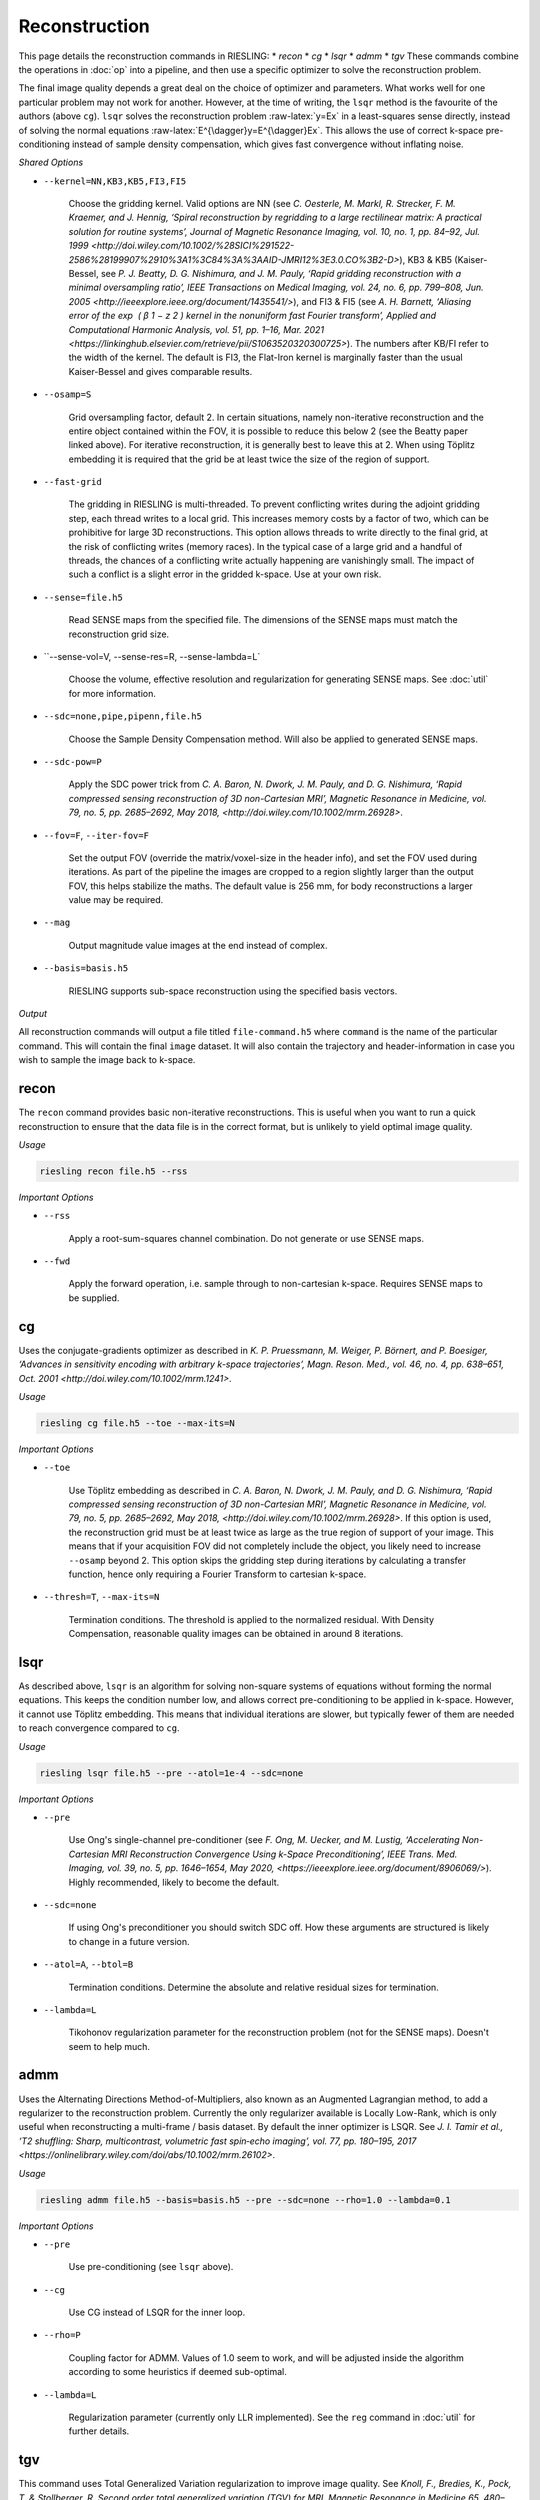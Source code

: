 Reconstruction
==============

This page details the reconstruction commands in RIESLING:
* `recon`
* `cg`
* `lsqr`
* `admm`
* `tgv`
These commands combine the operations in :doc:`op` into a pipeline, and then use a specific optimizer to solve the reconstruction problem.

The final image quality depends a great deal on the choice of optimizer and parameters. What works well for one particular problem may not work for another. However, at the time of writing, the ``lsqr`` method is the favourite of the authors (above ``cg``). ``lsqr`` solves the reconstruction problem :raw-latex:`y=Ex` in a least-squares sense directly, instead of solving the normal equations :raw-latex:`E^{\dagger}y=E^{\dagger}Ex`. This allows the use of correct k-space pre-conditioning instead of sample density compensation, which gives fast convergence without inflating noise.

*Shared Options*

* ``--kernel=NN,KB3,KB5,FI3,FI5``

    Choose the gridding kernel. Valid options are NN (see `C. Oesterle, M. Markl, R. Strecker, F. M. Kraemer, and J. Hennig, ‘Spiral reconstruction by regridding to a large rectilinear matrix: A practical solution for routine systems’, Journal of Magnetic Resonance Imaging, vol. 10, no. 1, pp. 84–92, Jul. 1999 <http://doi.wiley.com/10.1002/%28SICI%291522-2586%28199907%2910%3A1%3C84%3A%3AAID-JMRI12%3E3.0.CO%3B2-D>`), KB3 & KB5 (Kaiser-Bessel, see `P. J. Beatty, D. G. Nishimura, and J. M. Pauly, ‘Rapid gridding reconstruction with a minimal oversampling ratio’, IEEE Transactions on Medical Imaging, vol. 24, no. 6, pp. 799–808, Jun. 2005 <http://ieeexplore.ieee.org/document/1435541/>`), and FI3 & FI5 (see `A. H. Barnett, ‘Aliasing error of the exp ⁡ ( β 1 − z 2 ) kernel in the nonuniform fast Fourier transform’, Applied and Computational Harmonic Analysis, vol. 51, pp. 1–16, Mar. 2021 <https://linkinghub.elsevier.com/retrieve/pii/S1063520320300725>`). The numbers after KB/FI refer to the width of the kernel. The default is FI3, the Flat-Iron kernel is marginally faster than the usual Kaiser-Bessel and gives comparable results.

* ``--osamp=S``

    Grid oversampling factor, default 2. In certain situations, namely non-iterative reconstruction and the entire object contained within the FOV, it is possible to reduce this below 2 (see the Beatty paper linked above). For iterative reconstruction, it is generally best to leave this at 2. When using Töplitz embedding it is required that the grid be at least twice the size of the region of support.

* ``--fast-grid``

    The gridding in RIESLING is multi-threaded. To prevent conflicting writes during the adjoint gridding step, each thread writes to a local grid. This increases memory costs by a factor of two, which can be prohibitive for large 3D reconstructions. This option allows threads to write directly to the final grid, at the risk of conflicting writes (memory races). In the typical case of a large grid and a handful of threads, the chances of a conflicting write actually happening are vanishingly small. The impact of such a conflict is a slight error in the gridded k-space. Use at your own risk.

* ``--sense=file.h5``

    Read SENSE maps from the specified file. The dimensions of the SENSE maps must match the reconstruction grid size.

* ``--sense-vol=V, --sense-res=R, --sense-lambda=L`

    Choose the volume, effective resolution and regularization for generating SENSE maps. See :doc:`util` for more information.

* ``--sdc=none,pipe,pipenn,file.h5``

    Choose the Sample Density Compensation method. Will also be applied to generated SENSE maps.

* ``--sdc-pow=P``

    Apply the SDC power trick from `C. A. Baron, N. Dwork, J. M. Pauly, and D. G. Nishimura, ‘Rapid compressed sensing reconstruction of 3D non-Cartesian MRI’, Magnetic Resonance in Medicine, vol. 79, no. 5, pp. 2685–2692, May 2018, <http://doi.wiley.com/10.1002/mrm.26928>`.

* ``--fov=F``, ``--iter-fov=F``

    Set the output FOV (override the matrix/voxel-size in the header info), and set the FOV used during iterations. As part of the pipeline the images are cropped to a region slightly larger than the output FOV, this helps stabilize the maths. The default value is 256 mm, for body reconstructions a larger value may be required.

* ``--mag``

    Output magnitude value images at the end instead of complex.

* ``--basis=basis.h5``

    RIESLING supports sub-space reconstruction using the specified basis vectors.

*Output*

All reconstruction commands will output a file titled ``file-command.h5`` where ``command`` is the name of the particular command. This will contain the final ``image`` dataset. It will also contain the trajectory and header-information in case you wish to sample the image back to k-space.

recon
-----

The ``recon`` command provides basic non-iterative reconstructions. This is useful when you want to run a quick reconstruction to ensure that the data file is in the correct format, but is unlikely to yield optimal image quality.

*Usage*

.. code-block:: bash

    riesling recon file.h5 --rss

*Important Options*

* ``--rss``

    Apply a root-sum-squares channel combination. Do not generate or use SENSE maps.

* ``--fwd``

    Apply the forward operation, i.e. sample through to non-cartesian k-space. Requires SENSE maps to be supplied.

cg
--

Uses the conjugate-gradients optimizer as described in `K. P. Pruessmann, M. Weiger, P. Börnert, and P. Boesiger, ‘Advances in sensitivity encoding with arbitrary k-space trajectories’, Magn. Reson. Med., vol. 46, no. 4, pp. 638–651, Oct. 2001 <http://doi.wiley.com/10.1002/mrm.1241>`.

*Usage*

.. code-block:: bash

    riesling cg file.h5 --toe --max-its=N

*Important Options*

* ``--toe``

    Use Töplitz embedding as described in `C. A. Baron, N. Dwork, J. M. Pauly, and D. G. Nishimura, ‘Rapid compressed sensing reconstruction of 3D non-Cartesian MRI’, Magnetic Resonance in Medicine, vol. 79, no. 5, pp. 2685–2692, May 2018, <http://doi.wiley.com/10.1002/mrm.26928>`. If this option is used, the reconstruction grid must be at least twice as large as the true region of support of your image. This means that if your acquisition FOV did not completely include the object, you likely need to increase ``--osamp`` beyond 2. This option skips the gridding step during iterations by calculating a transfer function, hence only requiring a Fourier Transform to cartesian k-space.

* ``--thresh=T``, ``--max-its=N``

    Termination conditions. The threshold is applied to the normalized residual. With Density Compensation, reasonable quality images can be obtained in around 8 iterations.

lsqr
----

As described above, ``lsqr`` is an algorithm for solving non-square systems of equations without forming the normal equations. This keeps the condition number low, and allows correct pre-conditioning to be applied in k-space. However, it cannot use Töplitz embedding. This means that individual iterations are slower, but typically fewer of them are needed to reach convergence compared to ``cg``.

*Usage*

.. code-block:: bash

    riesling lsqr file.h5 --pre --atol=1e-4 --sdc=none

*Important Options*

* ``--pre``

    Use Ong's single-channel pre-conditioner (see `F. Ong, M. Uecker, and M. Lustig, ‘Accelerating Non-Cartesian MRI Reconstruction Convergence Using k-Space Preconditioning’, IEEE Trans. Med. Imaging, vol. 39, no. 5, pp. 1646–1654, May 2020, <https://ieeexplore.ieee.org/document/8906069/>`). Highly recommended, likely to become the default.

* ``--sdc=none``

    If using Ong's preconditioner you should switch SDC off. How these arguments are structured is likely to change in a future version.

* ``--atol=A``, ``--btol=B``

    Termination conditions. Determine the absolute and relative residual sizes for termination.

* ``--lambda=L``

    Tikohonov regularization parameter for the reconstruction problem (not for the SENSE maps). Doesn't seem to help much.

admm
----

Uses the Alternating Directions Method-of-Multipliers, also known as an Augmented Lagrangian method, to add a regularizer to the reconstruction problem. Currently the only regularizer available is Locally Low-Rank, which is only useful when reconstructing a multi-frame / basis dataset. By default the inner optimizer is LSQR. See `J. I. Tamir et al., ‘T2 shuffling: Sharp, multicontrast, volumetric fast spin‐echo imaging’, vol. 77, pp. 180–195, 2017 <https://onlinelibrary.wiley.com/doi/abs/10.1002/mrm.26102>`.

*Usage*

.. code-block:: bash

    riesling admm file.h5 --basis=basis.h5 --pre --sdc=none --rho=1.0 --lambda=0.1

*Important Options*

* ``--pre``

    Use pre-conditioning (see ``lsqr`` above).

* ``--cg``

    Use CG instead of LSQR for the inner loop.

* ``--rho=P``

    Coupling factor for ADMM. Values of 1.0 seem to work, and will be adjusted inside the algorithm according to some heuristics if deemed sub-optimal.

* ``--lambda=L``

    Regularization parameter (currently only LLR implemented). See the ``reg`` command in :doc:`util` for further details.

tgv
---

This command uses Total Generalized Variation regularization to improve image quality. See `Knoll, F., Bredies, K., Pock, T. & Stollberger, R. Second order total generalized variation (TGV) for MRI. Magnetic Resonance in Medicine 65, 480–491 (2011).<http://doi.wiley.com/10.1002/mrm.22595>` It uses a different optimization algorithm to ``admm`` and hence is not implemented there. The regularization only applies in the spatial dimensions.

*Usage*

.. code-block:: bash

    riesling tgv file.h5 --alpha=2.e-5

*Important Options*

* ``--alpha=N``

    Regularization parameter. 2e-5 seems to be a magic value and should probably be the default.

* ``--step=S``

    Inverse of the gradient descent step-size taken. Smaller values can lead to faster convergence at the risk of oscillations/artefacts.

* ``--reduce=R``

    Reduce the regularization factor by this factor over the iterations. Can prevent over-smoothing. Default is 0.1.

